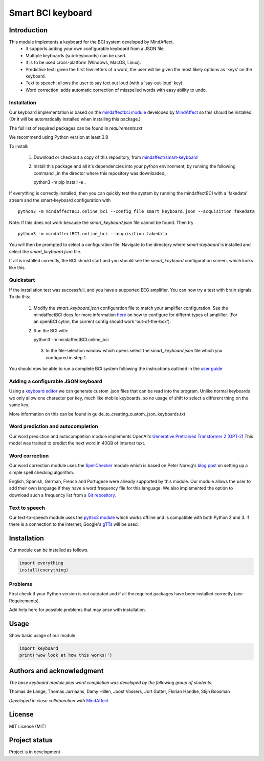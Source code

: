 Smart BCI keyboard
============================


Introduction
------------
This module implements a keyboard for the BCI system developed by MindAffect.
   * It supports adding your own configurable keyboard from a JSON file.
   * Multiple keyboards (sub-keyboards) can be used.
   * It is to be used cross-platform (Windows, MacOS, Linux).
   * Predictive text: given the first few letters of a word,
     the user will be given the most likely options as 'keys' on the keyboard.
   * Text to speech: allows the user to say text out loud (with a 'say-out-loud' key).
   * Word correction: adds automatic correction of misspelled words with easy ability to
     undo.

Installation
~~~~~~~~~~~~
Our keyboard implementation is based on the `mindaffectbci module
<https://pypi.org/project/mindaffectBCI/>`_ developed by `MindAffect
<https://www.mindaffect.nl/>`_ so this should be installed.  (Or it will be automatically installed when installing this package.)

The full list of required packages can be found in `requirements.txt`

We recommend using Python version at least 3.8

To install:

 1.  Download or checkout a copy of this repository, from `mindaffect/smart-keyboard <https://github.com/mindaffect/smart-keyboard>`_
 2.  Install this package and all it's dependencies into your python environment, by running the following command _in the director where this repository was downloaded_ ::

     python3 -m pip install -e .

If everything is correctly installed, then you can quickly test the system by running the mindaffectBCI with a 'fakedata' stream and the smart-keyboard configuration with ::

    python3 -m mindaffectBCI.online_bci --config_file smart_keyboard.json --acquisition fakedata

Note: If this does not work because the `smart_keyboard.json` file cannot be found.  Then try ::

    python3 -m mindaffectBCI.online_bci --acquisition fakedata

You will then be prompted to select a configuration file.  Navigate to the directory where `smart-keyboard` is installed and select the `smart_keyboard.json` file.

If all is installed correctly, the BCI should start and you should see the `smart_keyboard` configuration screen, which looks like this.

.. image:: docs/images/configure_screen.png
   :width: 795
   :height: 630
   :scale: 50
   :alt: Configuration screen of the keyboard

Quickstart
~~~~~~~~~~

If the installation test was successfull, and you have a supported EEG amplifier.  You can now try a test with brain signals.  To do this:

 1. Modify the `smart_keyboard.json` configuration file to match your amplifier configuration.  See the mindaffectBCI docs for more information `here <https://mindaffect-bci.readthedocs.io/en/latest/goingfurther.html>`_ on how to configure for differnt types of amplifier.  (For an openBCI cyton, the current config should work 'out-of-the-box').
 2. Run the BCI with::

    python3 -m mindaffectBCI.online_bci
  3. In the file-selection window which opens select the `smart_keyboard.json` file which you configured in step 1.


You should now be able to run a complete BCI system following the instructions outlined in the `user guide <https://github.com/mindaffect/smart-keyboard/blob/main/User%20Guide%20-%20BCI%20keyboard.pdf>`_


Adding a configurable JSON keyboard
~~~~~~~~~~~~~~~~~~~~~~~~~~~~~~~~~~~
Using a `keyboard editor <http://www.keyboard-layout-editor.com/#/>`_ we can generate
custom .json files that can be read into the program. Unlike normal keyboards we only allow
one character per key, much like mobile keyboards, so no usage of shift to select a different
thing on the same key.

More information on this can be found in guide_to_creating_custom_json_keyboards.txt

.. image:: docs/images/keyboard.png
   :width: 795
   :height: 630
   :scale: 50
   :alt: Wow such a cool keyboard!

Word prediction and autocompletion
~~~~~~~~~~~~~~~~~~~~~~~~~~~~~~~~~~
Our word prediction and autocompletion module implements OpenAI's
`Generative Pretrained Transformer 2 (GPT-2) <https://openai.com/blog/better-language-models/>`_
This model was trained to predict the next word in 40GB of internet text.

Word correction
~~~~~~~~~~~~~~~
Our word correction module uses the `SpellChecker <https://pypi.org/project/pyspellchecker/>`_
module which is based on Peter Norvig's `blog post <https://norvig.com/spell-correct.html>`_
on setting up a simple spell checking algorithm.

English, Spanish, German, French and Portugese were already supported by this module. Our
module allows the user to add their own language if they have a word frequency file for
this language. We also implemented the option to download such a frequency list from a 
`Git repository. <https://github.com/hermitdave/FrequencyWords>`_

Text to speech
~~~~~~~~~~~~~~
Our text-to-speech module uses the `pyttsx3 module <https://pypi.org/project/pyttsx3/>`_
which works offline and is compatible with both Python 2 and 3.
If there is a connection to the internet, Google's `gTTs <https://pypi.org/project/gTTS/>`_
will be used.


Installation
------------
Our module can be installed as follows.

.. code-block:: python
   
   import everything
   install(everything)

Problems
~~~~~~~~
First check if your Python version is not outdated and if all the required packages have
been installed correctly (see Requirements).

Add help here for possible problems that may arise with installation.


Usage
-----
Show basic usage of our module.

.. code-block:: python

   import keyboard
   print('wow look at how this works!')


Authors and acknowledgment
--------------------------
*The base keyboard module plus word completion was developed by the following group of students:*

Thomas de Lange,
Thomas Jurriaans,
Damy Hillen,
Joost Vossers,
Jort Gutter,
Florian Handke,
Stijn Boosman

*Developed in close collaboration with* `MindAffect <https://www.mindaffect.nl/>`_

License
-------
MIT License (MIT)


Project status
--------------
Project is in development
